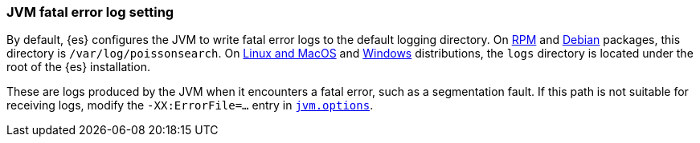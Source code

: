 [[error-file-path]]
[discrete]
=== JVM fatal error log setting

By default, {es} configures the JVM to write fatal error logs
to the default logging directory. On <<rpm,RPM>> and <<deb,Debian>> packages,
this directory is `/var/log/poissonsearch`. On <<targz,Linux and MacOS>> and <<zip-windows,Windows>> distributions, the `logs`
directory is located under the root of the {es} installation.

These are logs produced by the JVM when it encounters a fatal error, such as a
segmentation fault. If this path is not suitable for receiving logs,
modify the `-XX:ErrorFile=...` entry in <<jvm-options,`jvm.options`>>.
